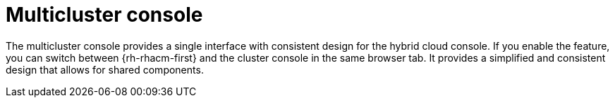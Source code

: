 // Module included in the following assemblies:
//
// * assemblies/web-console.adoc

:_mod-docs-content-type: CONCEPT
[id="multi-cluster-about_{context}"]
= Multicluster console

The multicluster console provides a single interface with consistent design for the hybrid cloud console. If you enable the feature, you can switch between {rh-rhacm-first} and the cluster console in the same browser tab. It provides a simplified and consistent design that allows for shared components.
